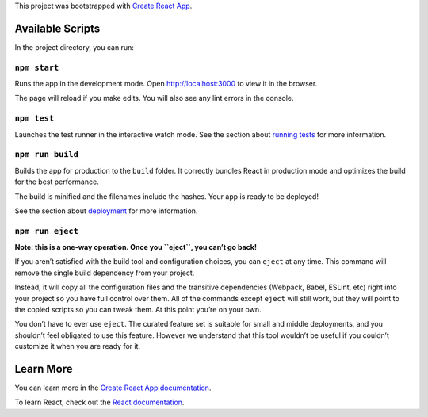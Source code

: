 This project was bootstrapped with `Create React App
<https://github.com/facebook/create-react-app>`__.

Available Scripts
-----------------

In the project directory, you can run:

``npm start``
~~~~~~~~~~~~~

Runs the app in the development mode. Open `http://localhost:3000
<http://localhost:3000>`__ to view it in the browser.

The page will reload if you make edits. You will also see any lint errors in the
console.

``npm test``
~~~~~~~~~~~~

Launches the test runner in the interactive watch mode. See the section about
`running tests
<https://facebook.github.io/create-react-app/docs/running-tests>`__ for more
information.

``npm run build``
~~~~~~~~~~~~~~~~~

Builds the app for production to the ``build`` folder. It correctly bundles
React in production mode and optimizes the build for the best performance.

The build is minified and the filenames include the hashes. Your app is ready to
be deployed!

See the section about `deployment
<https://facebook.github.io/create-react-app/docs/deployment>`__ for more
information.

``npm run eject``
~~~~~~~~~~~~~~~~~

**Note: this is a one-way operation. Once you ``eject``, you can’t go back!**

If you aren’t satisfied with the build tool and configuration choices, you can
``eject`` at any time. This command will remove the single build dependency from
your project.

Instead, it will copy all the configuration files and the transitive
dependencies (Webpack, Babel, ESLint, etc) right into your project so you have
full control over them. All of the commands except ``eject`` will still work,
but they will point to the copied scripts so you can tweak them. At this point
you’re on your own.

You don’t have to ever use ``eject``. The curated feature set is suitable for
small and middle deployments, and you shouldn’t feel obligated to use this
feature. However we understand that this tool wouldn’t be useful if you couldn’t
customize it when you are ready for it.

Learn More
----------

You can learn more in the `Create React App documentation
<https://facebook.github.io/create-react-app/docs/getting-started>`__.

To learn React, check out the `React documentation <https://reactjs.org/>`__.
